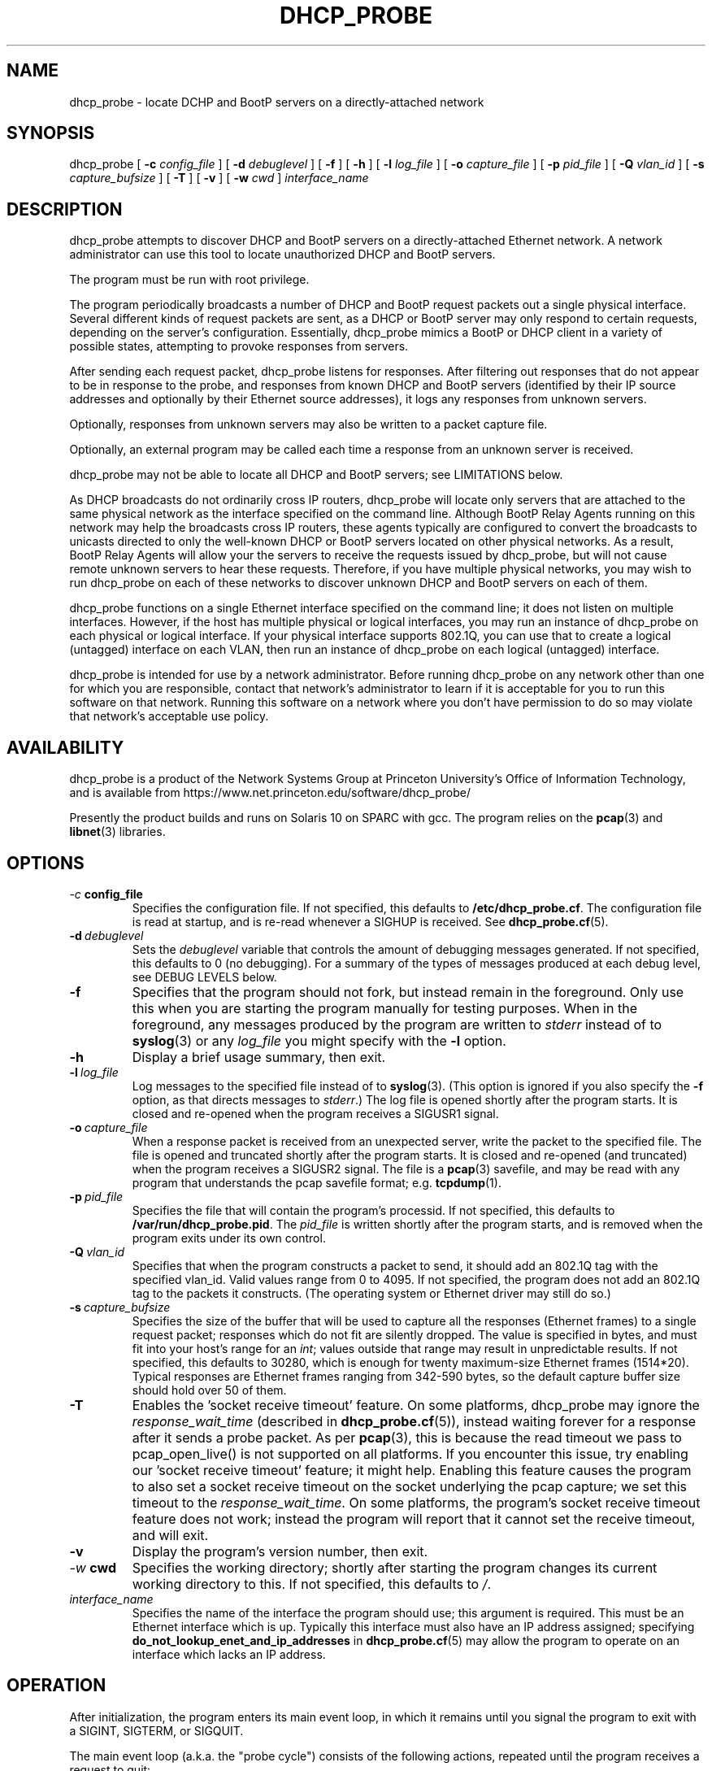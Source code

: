.\" Copyright (c) 2000-2021, The Trustees of Princeton University.  All rights reserved.
.\"
.TH DHCP_PROBE 8 "Jan 18 2021" "Princeton Univ."
.SH NAME
dhcp_probe \- locate DCHP and BootP servers on a directly-attached network
.SH SYNOPSIS
dhcp_probe
[
.B \-c
.I config_file
]
[
.B \-d
.I debuglevel
]
[
.B \-f
]
[
.B \-h
]
[
.B \-l
.I log_file
]
[
.B \-o
.I capture_file
]
[
.B \-p
.I pid_file
]
[
.B \-Q
.I vlan_id
]
[
.B \-s
.I capture_bufsize
]
[
.B \-T
]
[
.B \-v
]
[
.B \-w
.I cwd
]
.I interface_name
.br
.SH DESCRIPTION
dhcp_probe
attempts to discover DHCP and BootP servers on a directly-attached Ethernet network.
A network administrator can use this tool to locate unauthorized DHCP and BootP servers.
.PP
The program must be run with root privilege.
.PP
The program periodically broadcasts a number of DHCP and BootP request packets out a single
physical interface.
Several different kinds of request packets are sent, as a DHCP or BootP
server may only respond to certain requests, depending on the server's
configuration.
Essentially, 
dhcp_probe
mimics a BootP or DHCP client in a variety of
possible states, attempting to provoke responses from servers.
.PP
After sending each request packet, 
dhcp_probe
listens for responses.
After filtering out responses that do not appear to be in response to the probe,
and responses from known DHCP and BootP servers (identified by their IP source addresses
and optionally by their Ethernet source addresses), 
it logs any responses from unknown servers.
.PP
Optionally, responses from unknown servers may also be written to
a packet capture file.
.PP
Optionally, an external program may be called each time a response
from an unknown server is received.
.PP
dhcp_probe
may not be able to
locate all DHCP and BootP servers; see
LIMITATIONS below.
.PP
As DHCP broadcasts do not ordinarily cross IP routers,
dhcp_probe
will locate only servers that are attached to the same
physical network as the interface specified on the command line.
Although BootP Relay Agents running on this network may help
the broadcasts cross IP routers, these agents typically are configured to
convert the broadcasts to unicasts directed to only the well-known
DHCP or BootP servers located on other physical networks.
As a result, BootP Relay Agents will allow your the servers to
receive the requests issued by 
dhcp_probe,
but will not cause
remote unknown servers to hear these requests.
Therefore, if you have multiple physical networks, you may wish
to run 
dhcp_probe
on each of these networks to discover
unknown DHCP and BootP servers on each of them.
.PP
dhcp_probe
functions on a single Ethernet interface specified on the
command line; it does not listen on multiple interfaces.
However, if the host has multiple physical or logical interfaces, you may run an 
instance of 
dhcp_probe 
on each physical or logical interface.
If your physical interface supports 802.1Q, you can use that to
create a logical (untagged) interface on each VLAN, then run an instance
of dhcp_probe on each logical (untagged) interface.
.PP
dhcp_probe is intended for use by a network administrator.  
Before running dhcp_probe on any network other than one for which you are responsible,
contact that network's administrator to learn if it is acceptable for you
to run this software on that network.    
Running this software on a network where you don't have permission
to do so may violate that network's acceptable use policy.
.SH AVAILABILITY
.PP
dhcp_probe
is a product of the Network Systems Group at
Princeton University's Office of 
Information Technology,
and is available from
https://www.net.princeton.edu/software/dhcp_probe/
.PP
Presently the product builds and runs on Solaris 10 on SPARC with gcc.
The program relies on the
.BR pcap (3)
and
.BR libnet (3)
libraries.
.SH OPTIONS
.TP
.IB \-c \ config_file
Specifies the configuration file.
If not specified, this defaults to
.BR /etc/dhcp_probe.cf .
The configuration file is read at startup, and is re-read
whenever a SIGHUP is received.
See
.BR dhcp_probe.cf (5).
.TP
.BI \-d \ debuglevel
Sets the
.I debuglevel
variable that controls the amount of debugging messages generated.
If not specified, this defaults to 0 (no debugging).
For a summary of the types of messages produced at each
debug level, see DEBUG LEVELS below.
.TP
.B \-f
Specifies that the program should not fork, but instead
remain in the foreground.
Only use this when you are starting the program manually for
testing purposes.
When in the foreground, any messages produced by the program
are written to
.IR stderr
instead of to
.BR syslog (3)
or any 
.I log_file
you might specify with the
.B \-l
option.
.TP
.B \-h
Display a brief usage summary, then exit.
.TP
.BI \-l \ log_file
Log messages to the specified file instead of to
.BR syslog (3).
(This option is ignored if you also specify the
.B \-f
option, as that directs messages to
.IR stderr .)
The log file is opened shortly after the program starts.
It is closed and re-opened when the program receives
a SIGUSR1 signal.
.TP
.BI \-o \ capture_file
When a response packet is received from an unexpected server,
write the packet to the specified file.
The file is opened and truncated shortly after the program starts.
It is closed and re-opened (and truncated) when the program
receives a SIGUSR2 signal.
The file is a 
.BR pcap (3) 
savefile, and may be read with any program
that understands the pcap savefile format; e.g. 
.BR tcpdump (1).
.TP
.BI \-p \ pid_file
Specifies the file that will contain the program's processid.
If not specified, this defaults to
.BR /var/run/dhcp_probe.pid .
The
.I pid_file
is written shortly after the program starts, and is removed
when the program exits under its own control.
.TP
.BI \-Q \ vlan_id
Specifies that when the program constructs a packet to send, 
it should add an 802.1Q tag with the specified vlan_id.
Valid values range from 0 to 4095.
If not specified, the program does not add an 802.1Q tag
to the packets it constructs.
(The operating system or Ethernet driver may still do so.)
.TP
.BI \-s \ capture_bufsize
Specifies the size of the buffer that will be used to
capture all the responses (Ethernet frames) to a single request packet;
responses which do not fit are silently dropped.
The value is specified in bytes, and must fit into your host's
range for an
.IR int ;
values outside that range may result in unpredictable results.
If not specified, this defaults to 30280, which is enough
for twenty maximum-size Ethernet frames (1514*20).
Typical responses are Ethernet frames ranging from 342-590 bytes, so the
default capture buffer size should hold over 50 of them.
.TP
.B \-T
Enables the 'socket receive timeout' feature.
On some platforms, dhcp_probe may ignore the 
.I response_wait_time
(described in 
.BR dhcp_probe.cf (5)), 
instead waiting forever for a response
after it sends a probe packet.
As per
.BR pcap (3),
this is because the read timeout we pass to pcap_open_live()
is not supported on all platforms.
If you encounter this issue, try enabling our 'socket receive timeout' feature;
it might help.
Enabling this feature causes the program to also set a socket receive 
timeout on the socket underlying the pcap capture; we set this timeout to the 
.IR response_wait_time .
On some platforms, the program's socket receive timeout feature does not work;
instead the program will report that it cannot set the receive timeout,
and will exit.
.TP
.B \-v
Display the program's version number, then exit.
.TP
.IB \-w \ cwd
Specifies the working directory; shortly after starting the
program changes its current working directory to this.
If not specified, this defaults to
.IR / .
.TP
.I interface_name
Specifies the name of the interface the program should use;
this argument is required.
This must be an Ethernet interface which is up.
Typically this interface must also have an IP address assigned;
specifying
.B do_not_lookup_enet_and_ip_addresses
in
.BR dhcp_probe.cf (5)
may allow the program to operate
on an interface which lacks an IP address.
.BB 
.SH OPERATION
.PP
After initialization, the program enters its main event loop,
in which it remains until you signal the program to exit
with a SIGINT, SIGTERM, or SIGQUIT.
.PP
The main event loop (a.k.a. the "probe cycle")
consists of the following actions, repeated until
the program receives a request to quit:
.RS 5
.TP
1. 
Handle any signals that have been received.
.TP
2. 
Install a 
.BR pcap (3)
filter to listen for UDP packets destined to the BootP client port
(UDP port 68).
.TP
3. 
Broadcast a DHCP or BootP request packet out the specified interface.
.TP
4. 
Listen for
.I response_wait_time
milliseconds for any responses received by the 
.BR pcap (3)
filter.
(The
.I response_wait_time
defaults to 5000 milliseconds (5 seconds), and may be changed in the
.IR dhcp_probe.cf (5) 
file.)
.sp
Any responses that contains a bootp_chaddr field not equal to the
chaddr used in the probe is ignored, as are any that have 
incorrect bootp_htype or bootp_hlen fields.
These are not responses to our probe.
.sp
Any responses from known DHCP and BootP servers are ignored.
The IP source address for responses from each known server is declared using a
.B legal_server
statement in the
.IR dhcp_probe.cf (5)
file.
Any response with an IP source address that does not appear in a
.B legal_server
statement is treated as an unknown server.
.sp
The Ethernet source address for responses from each known server is also
optionaly declared using a
.B legal_server_ethersrc
statement in the
.IR dhcp_probe.cf (5)
file.
If at least one 
.B legal_server_ethersrc
is specified, then any response with an Ethernet source address
that does not appear in a
.B legal_server_ethersrc
statement is treated as an unknown server.
If no 
.B legal_server_ethersrc
statements appear, then the response's Ethernet source address is not checked.
(The 
.B legal_server_ethersrc
statement is considered experimental in versions 1.3.0 - 1.3.1,
as it has received only limited testing.)
.sp
For each response from an unknown server:
.TP 10
a)
If the reponse packet contains a non-zero
.BI yiaddr 
field, and one or more 
.B lease_network_of_concern
statements were specified,
determine if the 
.B yiaddr
value falls within any of the "Lease Networks of Concern".
.TP 10
a)
Log a message showing the response packet's source IP and Ethernet addresses.
If the response packet's yiaddr is non-zero and falls within a "Lease Networks of Concern",
the log message also reports that.
.TP 10
b)
If the 
.B \-o 
option was specified, the packet is also written to a packet capture file. 
.TP 10
c)
If an
.I alert_program_name
was specified in the
.IR dhcp_probe.cf (5)
file,
that program is executed, with the following arguments in order:
the name of the calling program (e.g.
.BR dhcp_probe ),
the name of the interface on which the unexpected response packet was received,
the IP source address of the packet,
and the Ethernet source address of the packet.
(We do not wait for the
.I alert_program_name
to complete; it runs in a child process.)
.TP 10
d)
If an
.I alert_program_name2
was specified in the
.IR dhcp_probe.cf (5) 
file,
that program is executed, with the following required options:
.nf
   \-p the name of the calling program (e.g. dhcp_probe)
   \-I the name of the interface on which the unexpected response packet was received
   \-i the IP source address of the packet
   \-m and the Ethernet source address of the packet
.fi
If the response packet's yiaddr is non-zero and falls within a "Lease Networks of Concern",
the following optional options are also passed:
.nf
   \-y the non-zero yiaddr value
.fi
(We do not wait for the
.I alert_program_name2
to complete; it runs in a child process.)
.TP
5.
Remove the 
.BR pcap(3)
filter installed earlier.
.TP
6.
If any signals have arrived requesting that we quit, exit gracefully.
.TP
7. 
Repeat steps 2-6  for each flavor of DHCP and BootP request packet the
program supports (see PACKET FLAVORS below).
.TP
8. 
Handle any signals that have been received.
.TP
9. 
Sleep for 
.I cycle_time
seconds.
(The
.I cycle_time
defaults to 300 seconds, and 
and may be changed in the
.IR dhcp_probe.cf (5)
file.)
.RE
.PP
The 
.BR pcap (3)
filter the program installs normally does not specify that the interface should be
placed into promiscuous mode (although it is possible the interface is already in promiscuous
mode for some other reason).
However, if in the
.BR dhcp_probe.cf (5)
file you specify a
.I chaddr
or
.I ether_src
value other than the interface's actual hardware address,
then the pcap filter
.I will
specify that the interface should be placed into promiscuous mode.
.PP
Although the filter used with
.BR pcap (3)
specifies only UDP packets destined to port 
.I bootpc
should be collected,
on systems where
.I bpf
isn't part of the kernel,
.BR pcap (3)
must implement
.I bpf
as part of the application.
This can increase the number of packets that must be passed from
the kernel to user space to be filtered.
The program attempts to minimize the side-effects of this by
removing the 
.BR pcap (3)
filter when it isn't actually listening for responses.
In particular, the filter is not installed during the time the
program sleeps between each probe cycle
(the
.IR cycle_time ).
.PP
If you do specify an 
.IR alert_program_name ,
take care that the program you specify is safe for a privileged
user to run; it is executed with the same (i.e. root) privileges as
the calling program.
.SH "PACKET FLAVORS"
No single request packet is likely to provoke a response
from every possible BootP and DHCP server.
Some servers may only response to either BootP, or DHCP, but
not both.
Some servers may be configured to only respond to a small
set of known clients.
Some DHCP servers will only provide leases to a small
set of known clients, but may be willing to respond
(negatively) to unknown clients that 
request a lease renewal on an inappropriate IP address.
Therefore, 
dhcp_probe
actually sends not one, but five different
flavor request packets, in the hopes of provoking responses
from a wider variety of unknown servers.
.PP
The packet flavors are:
.TP
BOOTPREQUEST
This packet is typical of a BootP client requesting an IP address.
.sp
It will typically provoke a BOOTPREPLY from a BootP server willing to
respond to any BootP client.
(BootP servers configured to only respond to a set of known clients
may not respond.)
.TP
DHCPDISOVER (INIT)
This packet is typical of a DHCP client in the INIT state.
.sp
The options field contains a DHCP Message Type specifying DHCPDISCOVER.
.sp
The options field contains a DHCP Client Identifier, which is computed
by prepending 0x'01' to the value of
.IR chaddr . 
(The value
.I chaddr
is specified in the
.BR dhcp_probe.cf (5)
file, otherwise it defaults to the interface's Ethernet address.)
.sp
This packet will typically provoke a  DHCPOFFER from a DHCP server willing to
respond to any DHCP client.
(DHCP servers configured to only offer leases to a set of known clients
may not respond.)
.TP
DHCPREQUEST (SELECTING):
This packet is typical of a DHCP client in the SELECTING state; i.e. a client
which has previously issued a DHCPDISCOVER, then received a DHCPOFFER from
some DHCP server.
.sp
The options field contains a DHCP Message Type specifying DHCPREQUEST.
.sp
The options field contains a DHCP Client Identifier, 
which is computed 
by prepending 0x'01' to the value of
.IR chaddr .
(The value
.I chaddr
is specified in the
.BR dhcp_probe.cf (5)
file, otherwise it defaults to the interface's Ethernet address.)
.sp
The options field contains a DHCP Server Identifier specifying 
.IR server_id ,
which should be an IP address that does not correspond to any valid DHCP Server Identifier
on your network.
(The value
.I server_id
is specified in the
.BR dhcp_probe.cf (5)
file, otherwise it defaults to 10.254.254.254.)
.sp
The options field contains a DHCP Requested IP Address specifying 
.IR client_ip_address ,
which should be an IP address that does not correspond to any valid IP address
on your network.
(The value
.I client_ip_address
is specified in the
.BR dhcp_probe.cf (5)
file, otherwise it defaults to 172.31.254.254.)
.sp
This packet occassionally provokes a response from a broken DHCP server
that fails to respect the DHCP Server Identifier option.
.TP
DHCPREQUEST (INIT-REBOOT):
This packet is typical of a DHCP client in the INIT-REBOOT state; i.e. a client
which has obtained a DHCP lease in the past, is bringing up its IP stack,
and hopes to obtain (or extend) a DHCP lease on the same IP address as in the past.
.sp
The options field contains a DHCP Message Type specifying DHCPREQUEST.
.sp
The options field contains a DHCP Client Identifier, 
which is computed 
by prepending 0x'01' to the value of
.IR chaddr .
(The value
.I chaddr
is specified in the
.BR dhcp_probe.cf (5)
file, otherwise it defaults to the interface's Ethernet address.)
.sp
The options field contains a DHCP Requested IP Address specifying
.IR client_ip_address ,
which should be an IP address that does not correspond to any valid IP address
on your network; ideally it should be one that is topologically inappropriate
for your network.
(The value
.I client_ip_address
is specified in the
.BR dhcp_probe.cf (5)
file, otherwise it defaults to 172.31.254.254.)
.sp
If the Requested IP Address option is topologically inappropriate for your network,
this packet may provoke a DHCPNAK from any DHCP server that 
believes it is authoritative for the network's IP topology.
.TP
DHCPREQUEST (REBINDING)
This packet is typical of a DHCP client in the REBINDING state; i.e. a client
which has obtained a DHCP lease which is between its DHCP T2 and expiration time.
.sp
The options field contains a DHCP Message Type specifying DHCPREQUEST.
.sp
The options field contains a DHCP Client Identifier, 
which is computed 
by prepending 0x'01' to the value of
.IR chaddr .
(The value
.I chaddr
is specified in the
.BR dhcp_probe.cf (5)
file, otherwise it defaults to the interface's Ethernet address.)
.sp
The ciaddr field contains
.IR client_ip_address ,
which should be an IP address that does not correspond to any valid IP address
on your network; ideally it should be one that is topologically inappropriate
for your network.
(The value
.I client_ip_address
is specified in the
.BR dhcp_probe.cf (5)
file, otherwise it defaults to 172.31.254.254.)
.sp
If the value of ciaddr is topologically inappropriate for your network,
this packet will provoke a DHCPNAK from any DHCP server that 
believes it is authoritative for the network's IP topology.
.PP
All the request packets sent by the program
share the following common characteristics:
.RS 5
.sp
Ethernet Header
.RS 5
destination: ff:ff:ff:ff:ff:ff
.br
source: 
.IR ether_src 
from 
.IR dhcp_probe.cf (5),
else interface hardware address
.br
type: ETHERTYPE_IP (0x0800)
.RE
.sp
IP Header
.RS 5
version: 4
.br
header length: 5
.br
tos: 0
.br
total length: 328 (20-byte IP header + 8-byte UDP header + 300-byte BootP/DHCP payload)
.br
identifier: 1
.br
flags: 0
.br
fragment offset: 0
.br
ttl: 60
.br
protocol: IPPROTO_UDP (17)
.br
header checksum: (computed)
.br
source address: 0.0.0.0
.br
destination address: 255.255.255.255
.br
options: (none)
.RE
.br
.sp
UDP Header
.RS 5
source port: PORT_BOOTPC (68)
.br
dest port:  PORT_BOOTPS (67)
.br
checksum: (computed)
.RE
.sp
BootP/DHCP Payload
.RS 5
op: BOOTREQUEST (1)
.br
htype: HTYPE_ETHER (1)
.br
hlen: HLEN_ETHER (6)
.br
hops: 0
.br
xid: 1
.br
secs: 0
.br
flags: 0
.br
ciaddr: 0.0.0.0 (except for DHCPREQUEST (REBINDING) packets it is
.I client_ip_address
from
.BR dhcp_probe.cf (5),
else 172.31.254.254)
.br
siaddr: 0.0.0.0
.br
giaddr: 0.0.0.0
.br
chaddr: 
.I chaddr 
from 
.IR dhcp_probe.cf (5), 
else interface hardware address
.br
sname: (all 0's)
.br
file: (all 0's)
.br
options: RFC1048 cookie (0x63825363), 
possibly followed by DHCP options, 
followed by END option (0xFF), 
followed by PAD options (0x00) to bring the field to 64 bytes
.RE
.RE
.SH "MULTIPLE INTERFACES"
Although dhcp_probe only supports monitoring a single physical or logical interface,
you may run an instance of the program on each physical or logical interface;
each monitors a different network.
.PP
When running multiple copies of dhcp_probe, be sure to specify
a different 
.I pid_file
for each instance.
.PP
If you specify a
.I log_file 
and/or a
.IR capture_file ,
be sure to specify a different one for each instance.
.PP
You may specify a different
.I config_file
for each instance.
If you don't need to customize the settings in that file for each
instance, you may use
the same configuration file for all instances.
.PP
If you have multiple logical interfaces on the same VLAN on the same physical 
interface, or multiple logical IP networks on the same VLAN running on a single
physical network, there is no need to run multiple instances
of dhcp_probe to monitor each logical interface or logical network.
A single instance of the program running on a physical interface or logical interface
is sufficient to provoke any servers on that one VLAN on that physical (or logical) network
that might be willing to respond.
.PP
If your physical interface supports 802.1Q, you can use a single
physical interface to monitor multiple VLANs.
Use your operating system to create a logical interface (on the same physical interface) for each VLAN.
When frames arrive on the physical interface containing the 802.1Q tag you specified
for the logical interface, your operating system is responsible for
delivering those frames to the logical interface with the 802.1Q tag removed.
(Some Ethernet drivers will retain the 802.1Q tag but change the VLAN ID to 0;
we understand that format.)
Run an instance of the program on each logical interface.
If your operating system and network driver does not automatically add
an 802.1Q header to the packets we transmit, you will also need to specify the \-Q
option to instruct the program to add an 802.1Q header to the packets
it constructs.
(If the operating system or network driver automatically adds the 802.1Q
header to these packets, then specifying \-Q will likely not do what you want.
Selecting the wrong choice often means that the packets we construct will
be transmitted incorrectly, or may be silently discarded by
the operating system or the Ethernet switch.)
.SH SIGNALS
The program will respond to a number of signals:
.TP
.B SIGUSR1
If logging to a file, close and re-open it.
If the program is in the middle of a probe cycle, handling
the signal is deferred until the end of the cycle.
(Has no effect if logging to
.BR syslog (3)
or if the
.B \-f
option was specified.)
.TP
.B SIGUSR2
If capturing to a file, close and re-open it.
If the program is in the middle of a probe cycle, handling
the signal is deferred until the end of the cycle.
(Has no effect if the
.B \-o
option was not specified.)
.sp
Because re-opening the capture file causes the 
file to be truncated and a new 
.BR pcap (3)
header to be
written to it, if you want to save the 
prior contents of the capture file, move the existing
capture file aside before sending the signal.
.TP
.B SIGHUP
Reread the configuration file.
If the program is in the middle of a probe cycle, handling
the signal is deferred until the end of the cycle.
.TP
.B SIGTERM, SIGINT, SIGQUIT
Exit gracefully.
If the program is in the middle of a probe cycle, handling
the signal is deferred until the program finishes
sending and receiving responses for the current flavor
request packet.
.SH "LEASE NETWORKS OF CONCERN"
Most rogue BootP/DHCP servers distribute private IP addresses to
clients, or send DHCPNAK messages to legitimate clients.
Some even more disruptive rogue BootP/DHCP servers may distribute IP addresses
that fall within your own networks' IP ranges.
The "Lease Networks of Concern" feature is intended to help you
identify these particularly disruptive servers.
.PP
You may activate the feature by specifying the
.B lease_network_of_concern 
statement in your configuration file.
Use the statement multiple times to specify all your legitimate network ranges.
.PP
When a rogue BootP/DHCP server is detected, 
if the rogue's response packet contains a non-zero 
.B yiaddr 
value, the value is compared to the "Lease Networks of Concern" you specified.
If the value falls within any of those network ranges, the message
logged by
.B dhcp_probe
is extended to make note of this, and to report the 
.B yiaddr
value.
Furthermore, if you are using the
.B alert_program_name2
feature, the alert program is called with an extra 
.B "\-y yiaddr"
option so that alert program can take any additional action desired.
.PP
.SH "DEBUG LEVELS"
The program produces increasingly detailed output as the
.I debuglevel
increases. 
Under normal circumstances, you can run at 
.IR debuglevel
0.
Here's roughly what messages are added at each
.IR debuglevel .
.LP
.TP 6
0
Display the IP source (and Ethernet source) of each unexpected DHCP or BootP response packet.
.sp
Startup and shutdown notice.
.sp
Non-fatal errors in the configuration file.
.sp
Fatal errors.
.TP 6
1
At startup, show some information about the program's configuration.
.TP 6
2
Show each time we start and finish (re-)reading the configuration file.
.sp
Show each time we close and re-open the logfile or capture file.
.sp
Report on response packets that could not be parsed (e.g. truncated).
.TP 6
3
Each time we (re-)read the configuration file, echo the information we obtain from it.
.TP 6
7
For each parsable response packet, show the Ethernet source and destination, the IP source and destination,
and indicate when the IP source is a legal (known) server.
.TP 6
11
For each probe cycle, show when the cycle begins and ends, when we write a packet, and
when we begin and end listening for response packets.
.SH AUTHOR
The program was written by Irwin Tillman
of Princeton University's OIT Network Systems Group.
It was written to run on Solaris, 
relying on the generally-available
.BR pcap (3)
and
.BR libnet (3)
libraries.
.SH FILES
.TP
.B /etc/dhcp_probe.cf
Configuration file read by the program.
See
.BR dhcp_probe.cf (5).
The name of this file can be overridden by a command-line option.
.TP
.B /etc/dhcp_probe.pid
Contains the program's processid.
The name of this file can be overriden by a command-line option.
.SH LIMITATIONS
dhcp_probe 
is not guaranteed to locate all unknown DHCP and BootP
servers attached to a network.
If a BootP server is configured so it only responds to certain clients
(e.g. those with certain hardware addresses), it will not respond
to the BOOTPREQUEST packet we sent.
If a DHCP server is configured so it only responds to certain clients
(e.g. those with certain hardware addresses or DHCP Client Identifiers),
it will not respond to the packets we send that mimic DHCP clients
in the INIT state.
If a DHCP server is configured so it does not send DHCPNAK packets 
to clients requesting topologically-inappropriate IP addresses,
it will not respond the packets we send that mimic DHCP clients
in the INIT-REBOOT and REBINDING states.
.PP
The upshot is that
it is possible that 
dhcp_probe
will be unable to
provoke some BootP and DHCP servers into responding at all.
.PP
Flushing out such servers can be extremely difficult. 
One approach is to capture all UDP/IP packet destined to the BootP client
port which cross your network; since most of these packets are unicast at Layer 2,
capturing is only effective if 
.I all 
such packets must pass by your
capture device's Ethernet interface (e.g. the capture device is
located at a network choke point, or the network
does not involve any Layer 2 switching).
Another approach is to do UDP port scanning for all devices 
listening on the BootP server port, and assume that those
which are listening on that port are running a BootP or DHCP server.
.PP
Malicious BootP or DHCP servers that forge the IP source address
(and possibly the Ethernet source address) of their responses
to match the values specified by
.B legal_server
and
.B legal_server_ethersrc
statements
will not be detected.
.PP
If the network contains any Ethernet switch which selectively filters
(rather than floods) layer 2 broadcasts sent by DHCP/BootP clients,
dhcp_probe will be unable to locate DHCP and BootP servers 
on the far side of that Ethernet switch.
Such switches prevent the probe packets from reaching rogue DHCP/BootP servers.
For example, some Cisco Nexus(R) switch/routers models configured to act as a network's IPv4 router
and BootP Relay Agent may not flood such frames, instead delivering them only
to the router's embedded BootP Relay Agent.
.SH BUGS
The packet capture buffer size is limited; if a single request packet
provokes more responses than will fit into the buffer, those that do
not fit are silently dropped, without any diagnostic indicating
that the buffer was too small.
You can adjust the size of the packet capture buffer size using the
.BI \-s \ capture_bufsize
option.
.PP
We do not support non-Ethernet interfaces.
.PP
Because (re-)opening a packet capture file causes the file to be opened
for writing (not appending),
the contents of any existing packet capture file of the same name is lost when the
program starts or receives a SIGUSR2 signal.
If the file's previous contents should be preserved, move the old
file aside before starting the program or sending it a SIGUSR2 signal.
(This "feature" exists because opening a 
.BR pcap (3) 
savefile
always involves writing a pcap header record to the start of the file, so
pcap always opens the file using mode "w".)
.PP
Because 
.BR pcap (3)
opens the packet capture file with a simple 
.BR fopen (3)
without checking to see if the file already exists, dhcp_probe
may be tricked into overwriting or corrupting an existing file.
As dhcp_probe is run with root privileges, this is a serious concern.
To avoid this problem, if you use the 
.B \-o
option, ensure that the directory that
will contain the capture file is writable only by root.
.PP
The packet capture file that is written is unparseable after
the first packet.
E.g. if read with
.BR tcpdump (8),
it reports:
.IR "tcpdump: pcap_loop: truncated dump file" .
.PP
On platforms where 
.BR pcap (3)
is unable to support the 
.I timeout
argument to
.IR pcap_open_live ,
the program may not reliably detect responses from DHCP and BootP servers,
or may not function at all.
.SH "SEE ALSO"
.LP
.BR dhcp_probe.cf (5)
.TP 10
.BR pcap (3)
(a.k.a. libpcap, a packet capture library),
available from
http://www.tcpdump.org.
(An older version is available from
ftp://ftp.ee.lbl.gov/libpcap.tar.Z.) 
.TP 10
.BR libnet (3)
(a.k.a libwrite, a packet writing library),
available from
http://www.packetfactory.net/libnet
.SH "TRADEMARKS"
.LP
.TP 10
Cisco Nexus(R) is a trademark of Cisco Systems.

